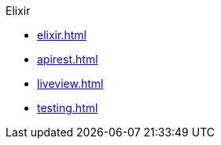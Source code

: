 .Elixir
* xref:elixir.adoc[]
* xref:apirest.adoc[]
* xref:liveview.adoc[]
* xref:testing.adoc[]
// * xref:commands.adoc[]
